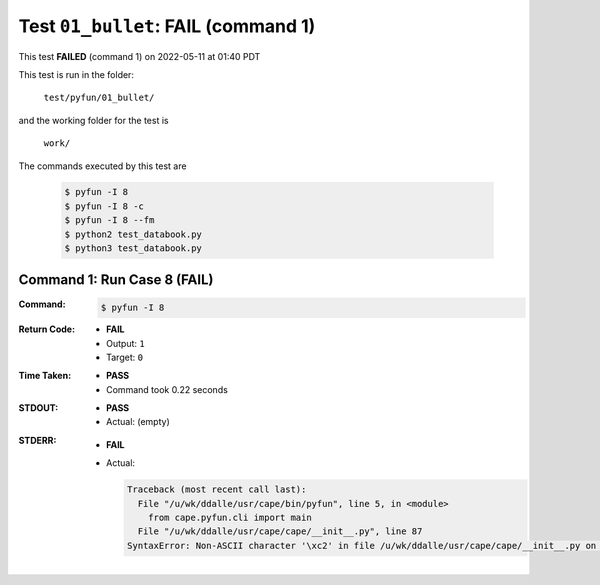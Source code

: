 
.. This documentation written by TestDriver()
   on 2022-05-11 at 01:40 PDT

Test ``01_bullet``: **FAIL** (command 1)
==========================================

This test **FAILED** (command 1) on 2022-05-11 at 01:40 PDT

This test is run in the folder:

    ``test/pyfun/01_bullet/``

and the working folder for the test is

    ``work/``

The commands executed by this test are

    .. code-block:: console

        $ pyfun -I 8
        $ pyfun -I 8 -c
        $ pyfun -I 8 --fm
        $ python2 test_databook.py
        $ python3 test_databook.py

Command 1: Run Case 8 (**FAIL**)
---------------------------------

:Command:
    .. code-block:: console

        $ pyfun -I 8

:Return Code:
    * **FAIL**
    * Output: ``1``
    * Target: ``0``
:Time Taken:
    * **PASS**
    * Command took 0.22 seconds
:STDOUT:
    * **PASS**
    * Actual: (empty)
:STDERR:
    * **FAIL**
    * Actual:

      .. code-block:: pytb

        Traceback (most recent call last):
          File "/u/wk/ddalle/usr/cape/bin/pyfun", line 5, in <module>
            from cape.pyfun.cli import main
          File "/u/wk/ddalle/usr/cape/cape/__init__.py", line 87
        SyntaxError: Non-ASCII character '\xc2' in file /u/wk/ddalle/usr/cape/cape/__init__.py on line 88, but no encoding declared; see http://www.python.org/peps/pep-0263.html for details
        


